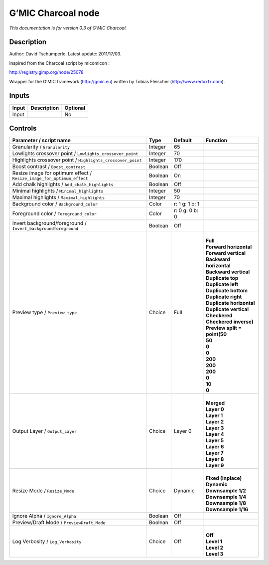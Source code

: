 .. _eu.gmic.Charcoal:

G’MIC Charcoal node
===================

*This documentation is for version 0.3 of G’MIC Charcoal.*

Description
-----------

Author: David Tschumperle. Latest update: 2011/17/03.

Inspired from the Charcoal script by micomicon :

http://registry.gimp.org/node/25078

Wrapper for the G’MIC framework (http://gmic.eu) written by Tobias Fleischer (http://www.reduxfx.com).

Inputs
------

+-------+-------------+----------+
| Input | Description | Optional |
+=======+=============+==========+
| Input |             | No       |
+-------+-------------+----------+

Controls
--------

.. tabularcolumns:: |>{\raggedright}p{0.2\columnwidth}|>{\raggedright}p{0.06\columnwidth}|>{\raggedright}p{0.07\columnwidth}|p{0.63\columnwidth}|

.. cssclass:: longtable

+-----------------------------------------------------------------------+---------+----------------+--------------------------------+
| Parameter / script name                                               | Type    | Default        | Function                       |
+=======================================================================+=========+================+================================+
| Granularity / ``Granularity``                                         | Integer | 65             |                                |
+-----------------------------------------------------------------------+---------+----------------+--------------------------------+
| Lowlights crossover point / ``Lowlights_crossover_point``             | Integer | 70             |                                |
+-----------------------------------------------------------------------+---------+----------------+--------------------------------+
| Highlights crossover point / ``Highlights_crossover_point``           | Integer | 170            |                                |
+-----------------------------------------------------------------------+---------+----------------+--------------------------------+
| Boost contrast / ``Boost_contrast``                                   | Boolean | Off            |                                |
+-----------------------------------------------------------------------+---------+----------------+--------------------------------+
| Resize image for optimum effect / ``Resize_image_for_optimum_effect`` | Boolean | On             |                                |
+-----------------------------------------------------------------------+---------+----------------+--------------------------------+
| Add chalk highlights / ``Add_chalk_highlights``                       | Boolean | Off            |                                |
+-----------------------------------------------------------------------+---------+----------------+--------------------------------+
| Minimal highlights / ``Minimal_highlights``                           | Integer | 50             |                                |
+-----------------------------------------------------------------------+---------+----------------+--------------------------------+
| Maximal highlights / ``Maximal_highlights``                           | Integer | 70             |                                |
+-----------------------------------------------------------------------+---------+----------------+--------------------------------+
| Background color / ``Background_color``                               | Color   | r: 1 g: 1 b: 1 |                                |
+-----------------------------------------------------------------------+---------+----------------+--------------------------------+
| Foreground color / ``Foreground_color``                               | Color   | r: 0 g: 0 b: 0 |                                |
+-----------------------------------------------------------------------+---------+----------------+--------------------------------+
| Invert background/foreground / ``Invert_backgroundforeground``        | Boolean | Off            |                                |
+-----------------------------------------------------------------------+---------+----------------+--------------------------------+
| Preview type / ``Preview_type``                                       | Choice  | Full           | |                              |
|                                                                       |         |                | | **Full**                     |
|                                                                       |         |                | | **Forward horizontal**       |
|                                                                       |         |                | | **Forward vertical**         |
|                                                                       |         |                | | **Backward horizontal**      |
|                                                                       |         |                | | **Backward vertical**        |
|                                                                       |         |                | | **Duplicate top**            |
|                                                                       |         |                | | **Duplicate left**           |
|                                                                       |         |                | | **Duplicate bottom**         |
|                                                                       |         |                | | **Duplicate right**          |
|                                                                       |         |                | | **Duplicate horizontal**     |
|                                                                       |         |                | | **Duplicate vertical**       |
|                                                                       |         |                | | **Checkered**                |
|                                                                       |         |                | | **Checkered inverse)**       |
|                                                                       |         |                | | **Preview split = point(50** |
|                                                                       |         |                | | **50**                       |
|                                                                       |         |                | | **0**                        |
|                                                                       |         |                | | **0**                        |
|                                                                       |         |                | | **200**                      |
|                                                                       |         |                | | **200**                      |
|                                                                       |         |                | | **200**                      |
|                                                                       |         |                | | **0**                        |
|                                                                       |         |                | | **10**                       |
|                                                                       |         |                | | **0**                        |
+-----------------------------------------------------------------------+---------+----------------+--------------------------------+
| Output Layer / ``Output_Layer``                                       | Choice  | Layer 0        | |                              |
|                                                                       |         |                | | **Merged**                   |
|                                                                       |         |                | | **Layer 0**                  |
|                                                                       |         |                | | **Layer 1**                  |
|                                                                       |         |                | | **Layer 2**                  |
|                                                                       |         |                | | **Layer 3**                  |
|                                                                       |         |                | | **Layer 4**                  |
|                                                                       |         |                | | **Layer 5**                  |
|                                                                       |         |                | | **Layer 6**                  |
|                                                                       |         |                | | **Layer 7**                  |
|                                                                       |         |                | | **Layer 8**                  |
|                                                                       |         |                | | **Layer 9**                  |
+-----------------------------------------------------------------------+---------+----------------+--------------------------------+
| Resize Mode / ``Resize_Mode``                                         | Choice  | Dynamic        | |                              |
|                                                                       |         |                | | **Fixed (Inplace)**          |
|                                                                       |         |                | | **Dynamic**                  |
|                                                                       |         |                | | **Downsample 1/2**           |
|                                                                       |         |                | | **Downsample 1/4**           |
|                                                                       |         |                | | **Downsample 1/8**           |
|                                                                       |         |                | | **Downsample 1/16**          |
+-----------------------------------------------------------------------+---------+----------------+--------------------------------+
| Ignore Alpha / ``Ignore_Alpha``                                       | Boolean | Off            |                                |
+-----------------------------------------------------------------------+---------+----------------+--------------------------------+
| Preview/Draft Mode / ``PreviewDraft_Mode``                            | Boolean | Off            |                                |
+-----------------------------------------------------------------------+---------+----------------+--------------------------------+
| Log Verbosity / ``Log_Verbosity``                                     | Choice  | Off            | |                              |
|                                                                       |         |                | | **Off**                      |
|                                                                       |         |                | | **Level 1**                  |
|                                                                       |         |                | | **Level 2**                  |
|                                                                       |         |                | | **Level 3**                  |
+-----------------------------------------------------------------------+---------+----------------+--------------------------------+
